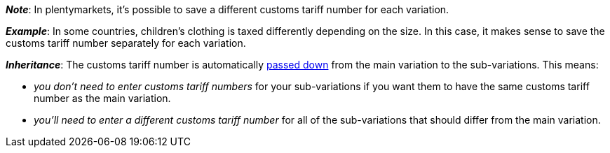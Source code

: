 //wird von 11 auf 14 Zeichen gehoben

ifdef::manual[]
Enter the <<orders/accounting#620, customs tariff number>>.
endif::manual[]

ifdef::import[]
Enter the <<orders/accounting#620, customs tariff number>> into the CSV file.

*_Default value_*: No default value

*_Permitted import values_*: Numeric

You can find the result of the import in the back end menu: <<item/managing-items#280, Item » Edit item » [Open variation] » Tab: Settings » Area: Costs » Entry field: Customs tariff number>>
endif::import[]

ifdef::export[]
The variation’s customs tariff number.

Corresponds to the option in the menu: <<item/managing-items#280, Item » Edit item » [Open variation] » Tab: Settings » Area: Costs » Entry field: Customs tariff number>>
endif::export[]

*_Note_*: In plentymarkets, it’s possible to save a different customs tariff number for each variation.

*_Example_*: In some countries, children’s clothing is taxed differently depending on the size.
In this case, it makes sense to save the customs tariff number separately for each variation.

*_Inheritance_*: The customs tariff number is automatically <<item/introduction/inheritance#, passed down>> from the main variation to the sub-variations. This means:

* _you don’t need to enter customs tariff numbers_ for your sub-variations if you want them to have the same customs tariff number as the main variation.
* _you’ll need to enter a different customs tariff number_ for all of the sub-variations that should differ from the main variation.
